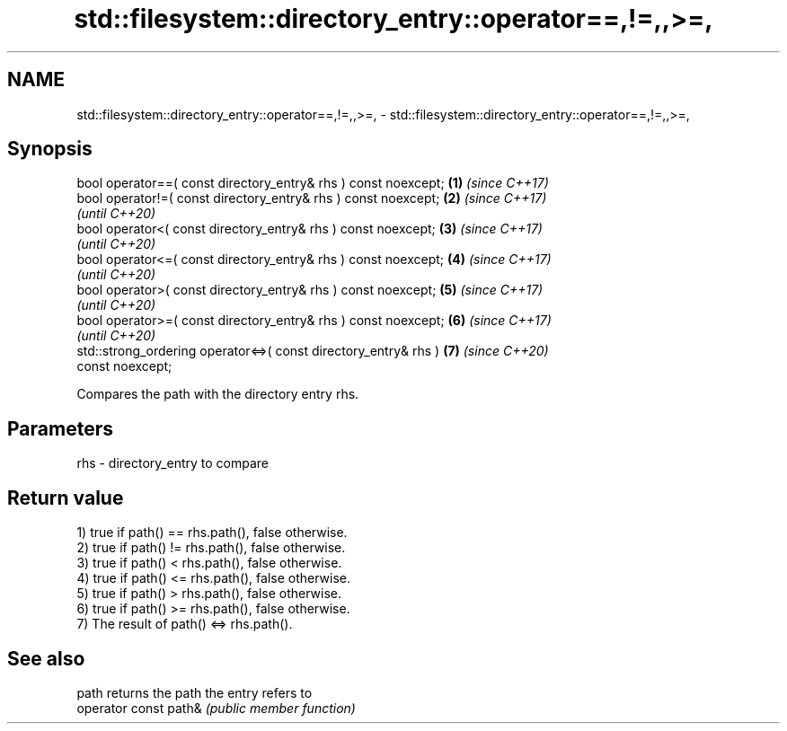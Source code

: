.TH std::filesystem::directory_entry::operator==,!=,,>=, 3 "2021.11.17" "http://cppreference.com" "C++ Standard Libary"
.SH NAME
std::filesystem::directory_entry::operator==,!=,,>=, \- std::filesystem::directory_entry::operator==,!=,,>=,

.SH Synopsis
   bool operator==( const directory_entry& rhs ) const noexcept;      \fB(1)\fP \fI(since C++17)\fP
   bool operator!=( const directory_entry& rhs ) const noexcept;      \fB(2)\fP \fI(since C++17)\fP
                                                                          \fI(until C++20)\fP
   bool operator<( const directory_entry& rhs ) const noexcept;       \fB(3)\fP \fI(since C++17)\fP
                                                                          \fI(until C++20)\fP
   bool operator<=( const directory_entry& rhs ) const noexcept;      \fB(4)\fP \fI(since C++17)\fP
                                                                          \fI(until C++20)\fP
   bool operator>( const directory_entry& rhs ) const noexcept;       \fB(5)\fP \fI(since C++17)\fP
                                                                          \fI(until C++20)\fP
   bool operator>=( const directory_entry& rhs ) const noexcept;      \fB(6)\fP \fI(since C++17)\fP
                                                                          \fI(until C++20)\fP
   std::strong_ordering operator<=>( const directory_entry& rhs )     \fB(7)\fP \fI(since C++20)\fP
   const noexcept;

   Compares the path with the directory entry rhs.

.SH Parameters

   rhs - directory_entry to compare

.SH Return value

   1) true if path() == rhs.path(), false otherwise.
   2) true if path() != rhs.path(), false otherwise.
   3) true if path() < rhs.path(), false otherwise.
   4) true if path() <= rhs.path(), false otherwise.
   5) true if path() > rhs.path(), false otherwise.
   6) true if path() >= rhs.path(), false otherwise.
   7) The result of path() <=> rhs.path().

.SH See also

   path                 returns the path the entry refers to
   operator const path& \fI(public member function)\fP
